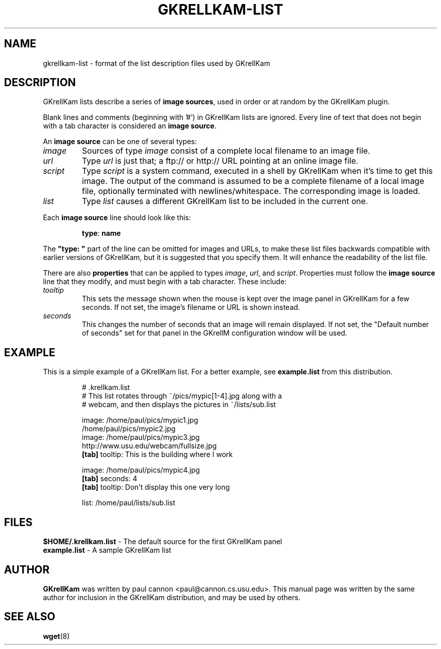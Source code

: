 .TH GKRELLKAM-LIST 5 "Jul 30, 2001"
.SH NAME
gkrellkam-list \- format of the list description files used by GKrellKam
.SH DESCRIPTION
GKrellKam lists describe a series of \fBimage sources\fP, used in order or at
random by the GKrellKam plugin.
.PP
Blank lines and comments (beginning with '#') in GKrellKam lists are
ignored. Every line of text that does not begin with a tab character
is considered an \fBimage source\fP.
.PP
An \fBimage source\fP can be one of several types:
.PP
.IP \fIimage\fP
Sources of type \fIimage\fP consist of a complete local filename to an
image file.
.IP \fIurl\fP
Type \fIurl\fP is just that; a ftp:// or http:// URL pointing at an online
image file.
.IP \fIscript\fP
Type \fIscript\fP is a system command, executed in a shell by GKrellKam
when it's time to get this image. The output of the command is assumed to
be a complete filename of a local image file, optionally terminated with
newlines/whitespace. The corresponding image is loaded.
.IP \fIlist\fP
Type \fIlist\fP causes a different GKrellKam list to be included in the
current one.
.PP
Each \fBimage source\fP line should look like this:
.RS
.sp
\fBtype\fP: \fBname\fP
.sp
.RE
The \fB"type: "\fP part of the line can be omitted for images and URLs,
to make these list files backwards compatible with earlier versions of
GKrellKam, but it is suggested that you specify them. It will enhance the
readability of the list file.
.PP
There are also \fBproperties\fP that can be applied to types \fIimage\fP,
\fIurl\fP, and \fIscript\fP. Properties must follow the \fBimage source\fP
line that they modify, and must begin with a tab character. These include:
.PP
.IP \fItooltip\fP
This sets the message shown when the mouse is kept over the image panel
in GKrellKam for a few seconds. If not set, the image's filename or URL
is shown instead.
.IP \fIseconds\fP
This changes the number of seconds that an image will remain displayed.
If not set, the "Default number of seconds" set for that panel in the
GKrellM configuration window will be used.
.PP
.SH EXAMPLE
This is a simple example of a GKrellKam list. For a better example, see
\fBexample.list\fP from this distribution.
.RS
.sp
.nf
.ne 7
# .krellkam.list
# This list rotates through ~/pics/mypic[1-4].jpg along with a
# webcam, and then displays the pictures in ~/lists/sub.list

image: /home/paul/pics/mypic1.jpg
/home/paul/pics/mypic2.jpg
image: /home/paul/pics/mypic3.jpg
http://www.usu.edu/webcam/fullsize.jpg
\fB[tab]\fP tooltip: This is the building where I work

image: /home/paul/pics/mypic4.jpg
\fB[tab]\fP seconds: 4
\fB[tab]\fP tooltip: Don't display this one very long

list: /home/paul/lists/sub.list
.fi
.sp
.RE
.SH FILES
\fB$HOME/.krellkam.list\fP - The default source for the first
GKrellKam panel
.br
\fBexample.list\fP - A sample GKrellKam list
.SH AUTHOR
\fBGKrellKam\fP was written by paul cannon <paul@cannon.cs.usu.edu>.
This manual page was written by the same author for inclusion in the
GKrellKam distribution, and may be used by others.
.SH "SEE ALSO"
.BR wget (8)
